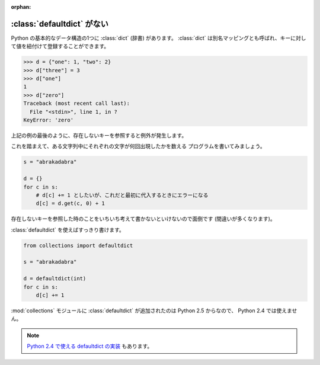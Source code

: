 :orphan:

.. _defaultdict:

:class:`defaultdict` がない
==============================

Python の基本的なデータ構造の1つに :class:`dict` (辞書) があります。
:class:`dict` は別名マッピングとも呼ばれ、キーに対して値を紐付けて登録することができます。

.. code-block:: pycon

  >>> d = {"one": 1, "two": 2}
  >>> d["three"] = 3
  >>> d["one"]
  1
  >>> d["zero"]
  Traceback (most recent call last):
    File "<stdin>", line 1, in ?
  KeyError: 'zero'

上記の例の最後のように、存在しないキーを参照すると例外が発生します。

これを踏まえて、ある文字列中にそれぞれの文字が何回出現したかを数える
プログラムを書いてみましょう。

.. code-block:: python

  s = "abrakadabra"

  d = {}
  for c in s:
      # d[c] += 1 としたいが、これだと最初に代入するときにエラーになる
      d[c] = d.get(c, 0) + 1

存在しないキーを参照した時のことをいちいち考えて書かないといけないので面倒です
(間違いが多くなります)。

:class:`defaultdict` を使えばすっきり書けます。

.. code-block:: python

  from collections import defaultdict

  s = "abrakadabra"

  d = defaultdict(int)
  for c in s:
      d[c] += 1

:mod:`collections` モジュールに :class:`defaultdict` が追加されたのは
Python 2.5 からなので、 Python 2.4 では使えません。

.. note::

   `Python 2.4 で使える defaultdict の実装
   <http://code.activestate.com/recipes/523034-emulate-collectionsdefaultdict/>`_
   もあります。
